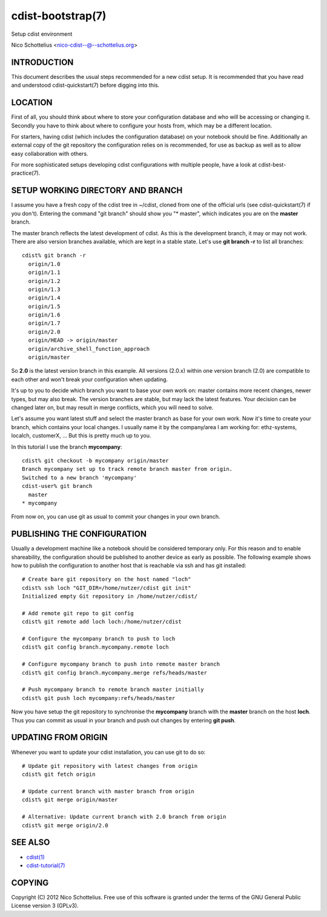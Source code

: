 cdist-bootstrap(7)
==================
Setup cdist environment

Nico Schottelius <nico-cdist--@--schottelius.org>


INTRODUCTION
------------
This document describes the usual steps recommended for a new
cdist setup. It is recommended that you have read and understood
cdist-quickstart(7) before digging into this.


LOCATION
---------
First of all, you should think about where to store your configuration
database and who will be accessing or changing it. Secondly you have to
think about where to configure your hosts from, which may be a different
location.

For starters, having cdist (which includes the configuration database) on
your notebook should be fine.
Additionally an external copy of the git repository the configuration
relies on is recommended, for use as backup as well as to allow easy collaboration
with others.

For more sophisticated setups developing cdist configurations with multiple
people, have a look at cdist-best-practice(7).


SETUP WORKING DIRECTORY AND BRANCH
----------------------------------
I assume you have a fresh copy of the cdist tree in ~/cdist, cloned from
one of the official urls (see cdist-quickstart(7) if you don't).
Entering the command "git branch" should show you "* master", which indicates
you are on the **master** branch.

The master branch reflects the latest development of cdist. As this is the
development branch, it may or may not work. There are also version branches 
available, which are kept in a stable state. Let's use **git branch -r**
to list all branches::

    cdist% git branch -r
      origin/1.0
      origin/1.1
      origin/1.2
      origin/1.3
      origin/1.4
      origin/1.5
      origin/1.6
      origin/1.7
      origin/2.0
      origin/HEAD -> origin/master
      origin/archive_shell_function_approach
      origin/master

So **2.0** is the latest version branch in this example.
All versions (2.0.x) within one version branch (2.0) are compatible to each
other and won't break your configuration when updating.

It's up to you to decide which branch you want to base your own work on:
master contains more recent changes, newer types, but may also break.
The version branches are stable, but may lack the latest features.
Your decision can be changed later on, but may result in merge conflicts,
which you will need to solve.

Let's assume you want latest stuff and select the master branch as base for
your own work. Now it's time to create your branch, which contains your
local changes. I usually name it by the company/area I am working for:
ethz-systems, localch, customerX, ... But this is pretty much up to you.

In this tutorial I use the branch **mycompany**::

    cdist% git checkout -b mycompany origin/master 
    Branch mycompany set up to track remote branch master from origin.
    Switched to a new branch 'mycompany'
    cdist-user% git branch
      master
    * mycompany

From now on, you can use git as usual to commit your changes in your own branch.


PUBLISHING THE CONFIGURATION
----------------------------
Usually a development machine like a notebook should be considered
temporary only. For this reason and to enable shareability, the configuration
should be published to another device as early as possible. The following
example shows how to publish the configuration to another host that is
reachable via ssh and has git installed::

    # Create bare git repository on the host named "loch"
    cdist% ssh loch "GIT_DIR=/home/nutzer/cdist git init"
    Initialized empty Git repository in /home/nutzer/cdist/

    # Add remote git repo to git config
    cdist% git remote add loch loch:/home/nutzer/cdist 

    # Configure the mycompany branch to push to loch
    cdist% git config branch.mycompany.remote loch

    # Configure mycompany branch to push into remote master branch
    cdist% git config branch.mycompany.merge refs/heads/master

    # Push mycompany branch to remote branch master initially
    cdist% git push loch mycompany:refs/heads/master

Now you have setup the git repository to synchronise the **mycompany**
branch with the **master** branch on the host **loch**. Thus you can commit
as usual in your branch and push out changes by entering **git push**.


UPDATING FROM ORIGIN
--------------------
Whenever you want to update your cdist installation, you can use git to do so::

    # Update git repository with latest changes from origin
    cdist% git fetch origin

    # Update current branch with master branch from origin
    cdist% git merge origin/master

    # Alternative: Update current branch with 2.0 branch from origin
    cdist% git merge origin/2.0


SEE ALSO
--------
- `cdist(1) <../man1/cdist.html>`_
- `cdist-tutorial(7) <cdist-tutorial.html>`_


COPYING
-------
Copyright \(C) 2012 Nico Schottelius. Free use of this software is
granted under the terms of the GNU General Public License version 3 (GPLv3).

